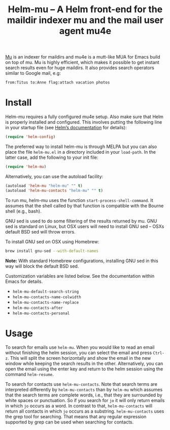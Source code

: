 #+TITLE: Helm-mu – A Helm front-end for the maildir indexer mu and the mail user agent mu4e
#+Options: num:nil

[[http://melpa.org/#/helm-mu][http://melpa.org/packages/helm-mu-badge.svg]]
    
[[https://github.com/djcb/mu][Mu]] is an indexer for maildirs and mu4e is a mutt-like MUA for Emacs build on top of mu.  Mu is highly efficient, which makes it possible to get instant search results even for huge maildirs.  It also provides search operators similar to Google mail, e.g:

#+BEGIN_EXAMPLE
    from:Titus to:Anne flag:attach vacation photos
#+END_EXAMPLE

* Install

Helm-mu requires a fully configured mu4e setup.  Also make sure that Helm is properly installed and configured. This involves putting the following line in your startup file (see [[https://github.com/emacs-helm/helm#install-from-emacs-packaging-system][Helm’s documentation]] for details):

#+BEGIN_SRC emacs-lisp
    (require 'helm-config)
#+END_SRC

The preferred way to install helm-mu is through MELPA but you can also place the file ~helm-mu.el~ in a directory included in your ~load-path~.  In the latter case, add the following to your init file:

#+BEGIN_SRC emacs-lisp
    (require 'helm-mu)
#+END_SRC

Alternatively, you can use the autoload facility:

#+BEGIN_SRC emacs-lisp
    (autoload 'helm-mu "helm-mu" "" t)
    (autoload 'helm-mu-contacts "helm-mu" "" t)
#+END_SRC

To run mu, helm-mu uses the function ~start-process-shell-command~.  It assumes that the shell called by that function is compatible with the Bourne shell (e.g., bash).

GNU sed is used to do some filtering of the results returned by mu.  GNU sed is standard on Linux, but OSX users will need to install GNU sed – OSXs default BSD sed will throw errors.

To install GNU sed on OSX using Homebrew:

#+BEGIN_SRC sh
brew install gnu-sed --with-default-names
#+END_SRC

*Note:* With standard Homebrew configurations, installing GNU sed in this way will block the default BSD sed.

Customization variables are listed below.  See the documentation within Emacs for details.

- ~helm-mu-default-search-string~
- ~helm-mu-contacts-name-colwidth~
- ~helm-mu-contacts-name-replace~
- ~helm-mu-contacts-after~
- ~helm-mu-contacts-personal~

* Usage

To search for emails use ~helm-mu~.  When you would like to read an email without finishing the helm session, you can select the email and press ~Ctrl-z~.  This will split the screen horizontally and show the email in the new window while keeping the search results in the other.  Alternatively, you can open the email using the enter key and return to the helm session using the command ~helm-resume~.

To search for contacts use ~helm-mu-contacts~.  Note that search terms are interpreted differently by ~helm-mu-contacts~ than by ~helm-mu~ which assumes that the search terms are complete words, i.e., that they are surrounded by white spaces or punctuation.  So if you search for ~jo~ it will only return emails in which ~jo~ occurs as a word.  In contrast to that, ~helm-mu-contacts~ will return all contacts in which ~jo~ occurs as a substring.  ~helm-mu-contacts~ uses the grep tool for searching.  That means that any regular expression supported by grep can be used when searching for contacts.
